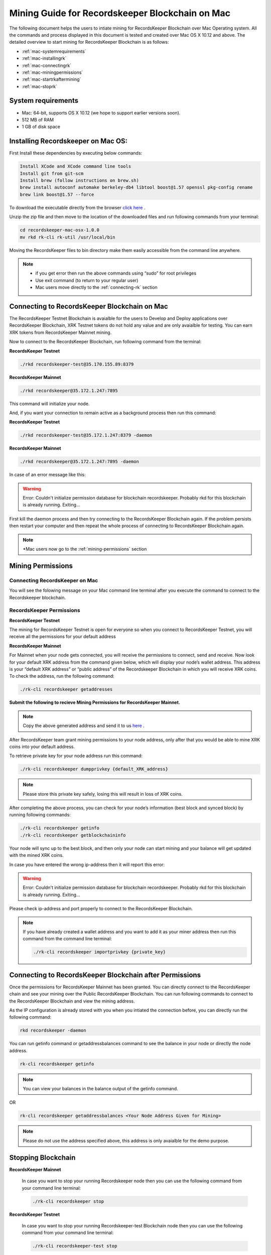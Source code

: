 ================================================
Mining Guide for Recordskeeper Blockchain on Mac
================================================

The following document helps the users to intiate mining for RecordsKeeper Blockchain over Mac Operating system. All the commands and process displayed in this document is tested and created over Mac OS X 10.12 and above. The detailed overview to start mining for RecordsKeeper Blockchain is as follows:

* :ref:`mac-systemrequirements`
* :ref:`mac-installingrk`
* :ref:`mac-connectingrk`
* :ref:`mac-miningpermissions`
* :ref:`mac-startrkaftermining`
* :ref:`mac-stoprk`

.. _mac-systemrequirements:

System requirements
-------------------

* Mac: 64-bit, supports OS X 10.12 (we hope to support earlier versions soon).
* 512 MB of RAM
* 1 GB of disk space

.. _mac-installingrk:

Installing Recordskeeper on Mac OS:
-----------------------------------

First Install these dependencies by executing below commands:

.. code-block:: bash

    Install XCode and XCode command line tools
    Install git from git-scm
    Install brew (follow instructions on brew.sh)
    brew install autoconf automake berkeley-db4 libtool boost@1.57 openssl pkg-config rename
    brew link boost@1.57 --force

To download the executable directly from the browser `click here <https://github.com/RecordsKeeper/recordskeeper-core/releases/download/v1.0.0/recordskeeper-mac-osx-1.0.0.zip>`_ .

Unzip the zip file and then move to the location of the downloaded files and run following commands from your 
terminal:

.. code-block:: bash

    cd recordskeeper-mac-osx-1.0.0
    mv rkd rk-cli rk-util /usr/local/bin 

Moving the RecordsKeeper files to bin directory make them easily accessible from the command line anywhere.

.. note::
    * if you get error then run the above commands using “sudo” for root privileges 
    * Use exit command (to return to your regular user)
    * Mac users move directly to the :ref:`connecting-rk` section

.. _mac-connectingrk:

Connecting to RecordsKeeper Blockchain on Mac
---------------------------------------------

The RecordsKeeper Testnet Blockchain is avaialble for the users to Develop and Deploy applications over RecordsKeeper Blockchain, XRK Testnet tokens do not hold any value and are only avaialble for testing. You can earn XRK tokens from RecordsKeeper Mainnet mining.

Now to connect to the RecordsKeeper Blockchain, run following command from the terminal:

**RecordsKeeper Testnet**

.. code-block:: bash

    ./rkd recordskeeper-test@35.170.155.89:8379

**RecordsKeeper Mainnet**

.. code-block:: bash

    ./rkd recordskeeper@35.172.1.247:7895


This command will initialize your node.

And, if you want your connection to remain active as a background process then run this command:

**RecordsKeeper Testnet**

.. code-block:: bash

    ./rkd recordskeeper-test@35.172.1.247:8379 -daemon

**RecordsKeeper Mainnet**

.. code-block:: bash

    ./rkd recordskeeper@35.172.1.247:7895 -daemon

In case of an error message like this: 

.. warning::

    Error: Couldn't initialize permission database for blockchain recordskeeper. Probably rkd for this blockchain is already running. Exiting...
    
First kill the daemon process and then try connecting to the RecordsKeeper Blockchain again. If the problem persists then restart your computer and then repeat the whole process of connecting to RecordsKeeper Blockchain again. 

.. note::

    *Mac users now go to the :ref:`mining-permissions` section

.. _mac-miningpermissions:

Mining Permissions
------------------

Connecting RecordsKeeper on Mac
###############################

You will see the folowing message on your Mac command line terminal after you execute the command to connect to the Recordskeeper blockchain.

.. image:: _static/MacRKD.png
   :align: center
   :width: 693.433px

RecordsKeeper Permissions
#########################

**RecordsKeeper Testnet**

The mining for RecordsKeeper Testnet is open for everyone so when you connect to RecordsKeeper Testnet, you will receive all the permissions for your default address

**RecordsKeeper Mainnet**

For Mainnet when your node gets connected, you will receive the permissions to connect, send and receive. Now look for your default XRK address from the command given below, which will display your node’s wallet address. This address is your “default XRK address” or “public address” of the Recordskeeper Blockchain in which you will receive XRK coins. To check the address, run the following command:

.. code-block:: bash

    ./rk-cli recordskeeper getaddresses

**Submit the following to recieve Mining Permissions for RecordsKeeper Mainnet.**

.. note::
    Copy the above generated address and send it to us `here <https://docs.google.com/forms/d/e/1FAIpQLSd1Dd2GAggCyom23HgiBhnQIjlLjMgRwf_UOQrHp9BUTRPEYA/viewform>`_ .

After RecordsKeeper team grant mining permissions to your node address, only after that you would be able to mine XRK coins into your default address.

To retrieve private key for your node address run this command:

.. code-block:: bash

    ./rk-cli recordskeeper dumpprivkey {default_XRK_address}


.. note::
    Please store this private key safely, losing this will result in loss of XRK coins.


After completing the above process, you can check for your node’s information (best block and synced block) by running following commands:

.. code-block:: bash

    ./rk-cli recordskeeper getinfo
    ./rk-cli recordskeeper getblockchaininfo


Your node will sync up to the best block, and then only your node can start mining and your balance will get updated with the mined XRK coins.

In case you have entered the wrong ip-address then it will report this error:

.. warning::

    Error: Couldn't initialize permission database for blockchain recordskeeper. Probably rkd for this blockchain is already running. Exiting...

Please check ip-address and port properly to connect to the RecordsKeeper Blockchain.

.. note::

    If you have already created a wallet address and you want to add it as your miner address then run this command from the command line terminal:
    
    .. code-block:: bash

        ./rk-cli recordskeeper importprivkey {private_key}

.. _mac-startrkaftermining:

Connecting to RecordsKeeper Blockchain after Permissions
--------------------------------------------------------

Once the permissions for RecordsKeeper Mainnet has been granted. You can directly connect to the RecordsKeeper chain and see your mining over the Public RecordsKeeper Blockchain. You can run following commands to connect to the RecordsKeeper Blockchain and view the mining address.

As the IP configuration is already stored with you when you intiated the connection before, you can directly run the following command:

.. code-block:: bash

    rkd recordskeeper -daemon

.. image:: _static/MacRKAfterMining.jpg
   :align: center
   :width: 693.433px

You can run getinfo command or getaddressbalances command to see the balance in your node or directly the node address.

.. code-block:: bash

    rk-cli recordskeeper getinfo

.. image:: _static/MacGetInfoMining.jpg
   :align: center
   :width: 693.433px

.. note::

    You can view your balances in the balance output of the getinfo command.

OR

.. code-block:: bash

    rk-cli recordskeeper getaddressbalances <Your Node Address Given for Mining>

.. image:: _static/MacAddressBalancesAfterMining.jpg
   :align: center
   :width: 693.433px

.. note::

    Please do not use the address specified above, this address is only avaialble for the demo purpose.

.. _mac-stoprk:

Stopping Blockchain
-------------------

**RecordsKeeper Mainnet**

    In case you want to stop your running Recordskeeper node then you can use the following command from your command line terminal:


    .. code-block:: bash

        ./rk-cli recordskeeper stop


**RecordsKeeper Testnet**

    In case you want to stop your running Recordskeeper-test Blockchain node then you can use the following command from your command line terminal:


    .. code-block:: bash

        ./rk-cli recordskeeper-test stop